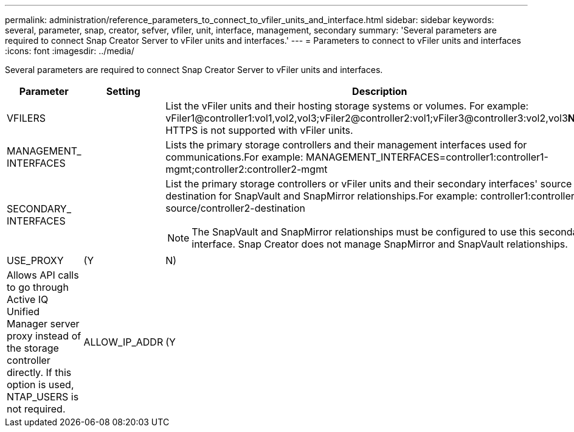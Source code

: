 ---
permalink: administration/reference_parameters_to_connect_to_vfiler_units_and_interface.html
sidebar: sidebar
keywords: several, parameter, snap, creator, sefver, vfiler, unit, interface, management, secondary
summary: 'Several parameters are required to connect Snap Creator Server to vFiler units and interfaces.'
---
= Parameters to connect to vFiler units and interfaces
:icons: font
:imagesdir: ../media/

[.lead]
Several parameters are required to connect Snap Creator Server to vFiler units and interfaces.

[options="header"]
|===
| Parameter| Setting| Description
a|
VFILERS
a|

a|
List the vFiler units and their hosting storage systems or volumes. For example: vFiler1@controller1:vol1,vol2,vol3;vFiler2@controller2:vol1;vFiler3@controller3:vol2,vol3**Note:** HTTPS is not supported with vFiler units.

a|
MANAGEMENT_ INTERFACES
a|

a|
Lists the primary storage controllers and their management interfaces used for communications.For example: MANAGEMENT_INTERFACES=controller1:controller1-mgmt;controller2:controller2-mgmt

a|
SECONDARY_ INTERFACES
a|

a|
List the primary storage controllers or vFiler units and their secondary interfaces' source or destination for SnapVault and SnapMirror relationships.For example: controller1:controller1-source/controller2-destination

NOTE: The SnapVault and SnapMirror relationships must be configured to use this secondary interface. Snap Creator does not manage SnapMirror and SnapVault relationships.

a|
USE_PROXY
a|
(Y|N)
a|
Allows API calls to go through Active IQ Unified Manager server proxy instead of the storage controller directly. If this option is used, NTAP_USERS is not required.
a|
ALLOW_IP_ADDR
a|
(Y|N)
a|
Allows the IP address to be used for the storage system. This applies to SnapVault, SnapMirror, and the NetApp Management Console data protection capability. Using IPs can create problems and should only be used under certain conditions.
|===

